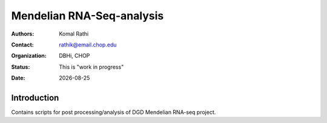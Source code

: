 .. |date| date::

**************************
Mendelian RNA-Seq-analysis
**************************

:authors: Komal Rathi
:contact: rathik@email.chop.edu
:organization: DBHi, CHOP
:status: This is "work in progress"
:date: |date|

.. meta::
   :keywords: mendelian, rnaseq, 2019
   :description: Mendelian RNA-seq analysis

Introduction
============

Contains scripts for post processing/analysis of DGD Mendelian RNA-seq project. 


